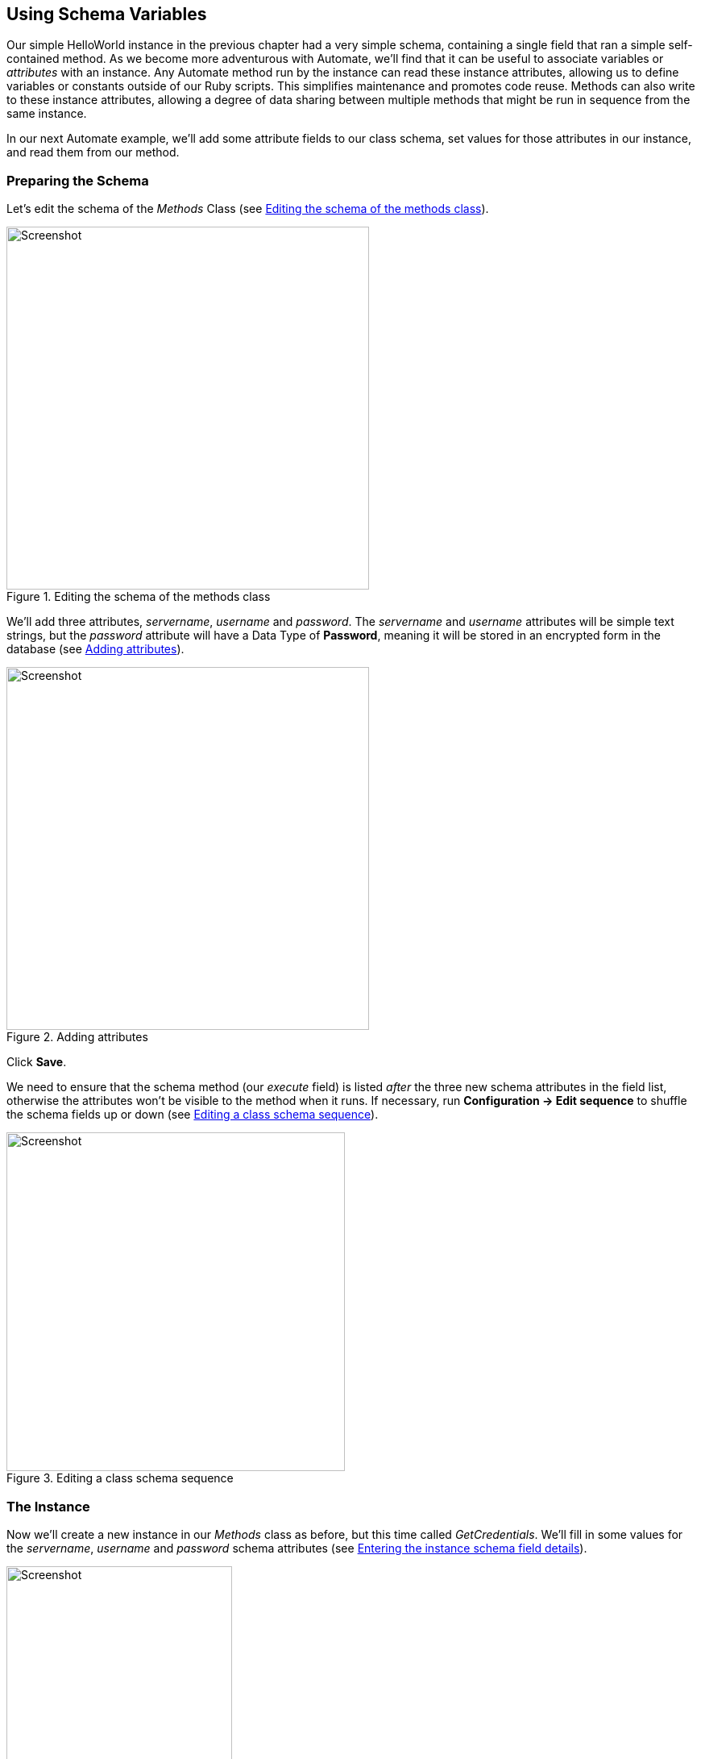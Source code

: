 [[using-schema-variables]]
== Using Schema Variables

Our simple HelloWorld instance in the previous chapter had a very simple schema, containing a single field that ran a simple self-contained method. As we become more adventurous with Automate, we'll find that it can be useful to associate variables or _attributes_ with an instance. Any Automate method run by the instance can read these instance attributes, allowing us to define variables or constants outside of our Ruby scripts. This simplifies maintenance and promotes code reuse. Methods can also write to these instance attributes, allowing a degree of data sharing between multiple methods that might be run in sequence from the same instance. 

In our next Automate example, we'll add some attribute fields to our class schema, set values for those attributes in our instance, and read them from our method. 

=== Preparing the Schema

Let's edit the schema of the _Methods_ Class (see <<c4i1>>).

[[c4i1]]
.Editing the schema of the methods class
image::part1/chapter4/images/screenshot1hd.png[Screenshot,450,align="center"]

We'll add three attributes, _servername_, _username_ and _password_. The _servername_ and _username_ attributes will be simple text strings, but the _password_ attribute will have a Data Type of *Password*, meaning it will be stored in an encrypted form in the database (see <<c4i2>>).

[[c4i2]]
.Adding attributes
image::part1/chapter4/images/screenshot2hd.png[Screenshot,450,align="center"]

Click *Save*. 

We need to ensure that the schema method (our _execute_ field) is listed _after_ the three new schema attributes in the field list, otherwise the attributes won't be visible to the method when it runs. If necessary, run *Configuration -> Edit sequence* to shuffle the schema fields up or down (see <<c4i4>>).

[[c4i4]]
.Editing a class schema sequence
image::part1/chapter4/images/screenshot4hd.png[Screenshot,420,align="center"]

=== The Instance
Now we'll create a new instance in our _Methods_ class as before, but this time called _GetCredentials_. We'll fill in some values for the _servername_, _username_ and _password_ schema attributes (see <<c4i5>>).

[[c4i5]]
.Entering the instance schema field details
image::part1/chapter4/images/screenshot5hd.png[Screenshot,280,align="center""]

Notice that our _password_ schema value has been obfuscated.

=== The Method

Each of the schema attributes will be available to our method as hash key/value pairs from +$evm.object+, which is the Automate object representing our currently running instance.

Our code for this example will be as follows:

[source,ruby]
----
$evm.log(:info, "get_credentials started")

servername = $evm.object['servername']
username   = $evm.object['username']
password   = $evm.object.decrypt('password')

$evm.log(:info, "Server: #{servername}, Username: #{username}, Password: \
#{password}")
exit MIQ_OK
----
We'll create a method in our _Methods_ class as we did before, but this time called _get_credentials_. We'll add our code to the *Data* box, click *Validate*, then *Save*.

=== Running the Instance

Finally we'll run the new instance through *Automate -> Simulation* again, invoking _Call_Instance_ once more with the appropriate Attribute/Value pairs (see <<c4i7>>).

[[c4i7]]
.Argument name/value pairs for Call_Instance
image::part1/chapter4/images/screenshot7hd.png[Screenshot,400,align="center"]

We check _automation.log_ and see that the attributes have been retrieved from the instance schema, and the password has been decrypted:

....
Invoking [inline] method [/ACME/General/Methods/get_credentials] with inputs [{}]
<AEMethod [/ACME/General/Methods/get_credentials]> Starting
<AEMethod get_credentials> get_credentials started
<AEMethod get_credentials> Server: myserver, Username: admin, Password: guess
<AEMethod [/ACME/General/Methods/get_credentials]> Ending
Method exited with rc=MIQ_OK
....

[NOTE]
The password value is encrypted using the _v2_key_ created when the ManageIQ database is initialised, and is unique to that ManageIQ Region. If we export an Automate Datastore containing encrypted passwords and import it into a different ManageIQ Region, we won't be able to decrypt the password.


=== Summary

In this chapter we've seen how we can store instance variables called _attributes_ in our schema, that can be accessed by the methods run from that instance.

Using class or instance schema variables like this is very common. One example is when we use ManageIQ to provision virtual machines. The out-of-the-box virtual machine provisioning workflow includes an approval stage (see <<approval>>), that allows us to define a default for the number of VMs, and their sizes (CPUs & Memory) that can be auto-provisioned without administrative approval. The values *max_vms*, *max_cpus* and *max_memory* used at this workflow stage are stored as schema attributes in the approval instance, and are therefore available to us to easily customise without changing any Ruby code.

When writing our own integration methods, we often need to specify a valid username and password to connect to other systems outside of ManageIQ, for example if making a SOAP call to a hardware load balancer (see <<calling-external-services>> for an example). We can use the technique shown in this example to securely store and retrieve credentials to connect to anything else in our Enterprise.

